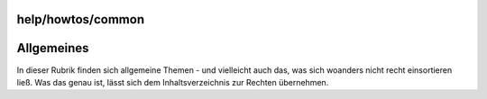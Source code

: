 help/howtos/common
==================
.. _Allgemeines:

Allgemeines
===========

In dieser Rubrik finden sich allgemeine Themen - und vielleicht auch
das, was sich woanders nicht recht einsortieren ließ. Was das genau ist,
lässt sich dem Inhaltsverzeichnis zur Rechten übernehmen.
